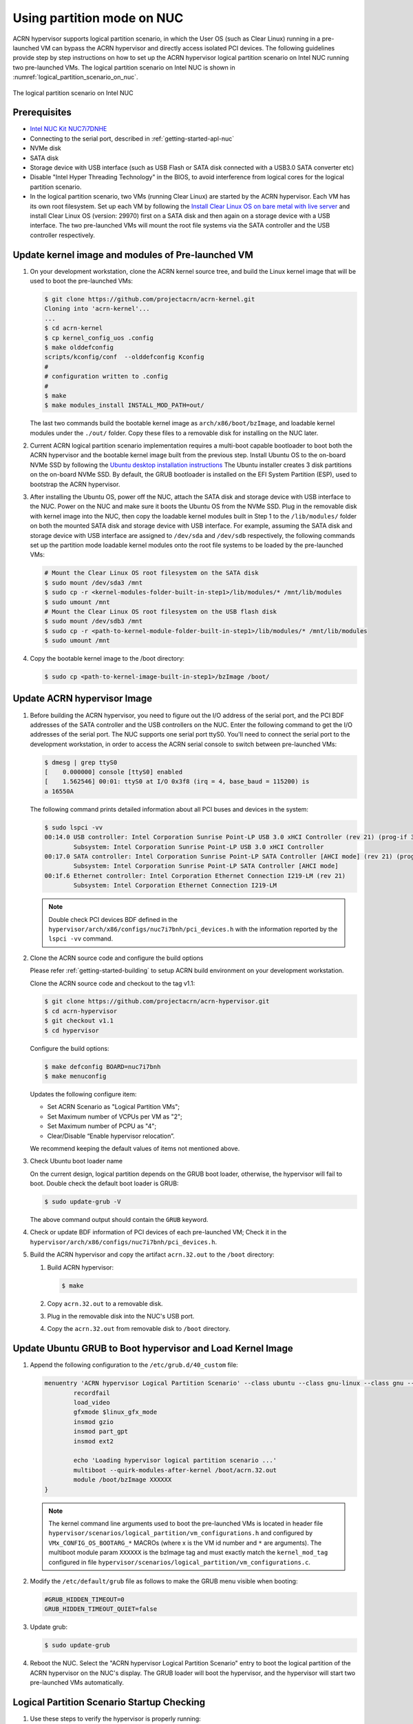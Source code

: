 .. _using_partition_mode_on_nuc:

Using partition mode on NUC
###########################

ACRN hypervisor supports logical partition scenario, in which the User OS (such
as Clear Linux) running in a pre-launched VM can bypass the ACRN hypervisor and
directly access isolated PCI devices. The following guidelines provide step by
step instructions on how to set up the ACRN hypervisor logical partition
scenario on Intel NUC running two pre-launched VMs. The logical partition
scenario on Intel NUC is shown in
:numref:`logical_partition_scenario_on_nuc`.

.. figure:: images/logical_partition_scenario_on_nuc.png
   :align: center
   :width: 400px
   :name: logical_partition_scenario_on_nuc

   The logical partition scenario on Intel NUC

Prerequisites
*************

* `Intel NUC Kit NUC7i7DNHE <https://www.intel.com/content/www/us/en/products/boards-kits/nuc/kits/nuc7i7dnhe.html>`_
* Connecting to the serial port, described in :ref:`getting-started-apl-nuc`
* NVMe disk
* SATA disk
* Storage device with USB interface (such as USB Flash
  or SATA disk connected with a USB3.0 SATA converter etc)
* Disable "Intel Hyper Threading Technology" in the BIOS, to avoid
  interference from logical cores for the logical partition scenario.
* In the logical partition scenario, two VMs (running Clear Linux)
  are started by the ACRN hypervisor.  Each VM has its own root
  filesystem. Set up each VM by following the `Install Clear Linux
  OS on bare metal with live server
  <https://clearlinux.org/documentation/clear-linux/get-started/bare-metal-install-server>`_
  and install Clear Linux OS (version: 29970) first on a SATA disk and then again
  on a storage device with a USB interface. The two pre-launched
  VMs will mount the root file systems via the SATA controller and
  the USB controller respectively.

Update kernel image and modules of Pre-launched VM
**************************************************
#. On your development workstation, clone the ACRN kernel source tree, and build
   the Linux kernel image that will be used to boot the pre-launched VMs:

   .. code-block:: none

      $ git clone https://github.com/projectacrn/acrn-kernel.git
      Cloning into 'acrn-kernel'...
      ...
      $ cd acrn-kernel
      $ cp kernel_config_uos .config
      $ make olddefconfig
      scripts/kconfig/conf  --olddefconfig Kconfig
      #
      # configuration written to .config
      #
      $ make
      $ make modules_install INSTALL_MOD_PATH=out/

   The last two commands build the bootable kernel image as
   ``arch/x86/boot/bzImage``, and loadable kernel modules under the ``./out/``
   folder. Copy these files to a removable disk for installing on the NUC later.

#. Current ACRN logical partition scenario implementation requires a multi-boot
   capable bootloader to boot both the ACRN hypervisor and the bootable kernel
   image built from the previous step. Install Ubuntu OS to the on-board NVMe
   SSD by following the `Ubuntu desktop installation instructions
   <https://tutorials.ubuntu.com/tutorial/tutorial-install-ubuntu-desktop>`_ The
   Ubuntu installer creates 3 disk partitions on the on-board NVMe SSD. By
   default, the GRUB bootloader is installed on the EFI System Partition (ESP),
   used to bootstrap the ACRN hypervisor.
#. After installing the Ubuntu OS, power off the NUC, attach the
   SATA disk and storage device with USB interface to the NUC. Power on the
   NUC and make sure it boots the Ubuntu OS from the NVMe SSD. Plug in the
   removable disk with kernel image into the NUC, then copy the loadable
   kernel modules built in Step 1 to the ``/lib/modules/`` folder on both the
   mounted SATA disk and storage device with USB interface. For example,
   assuming the SATA disk and storage device with USB interface are assigned to
   ``/dev/sda`` and ``/dev/sdb`` respectively, the following commands set up the
   partition mode loadable kernel modules onto the root file systems to be
   loaded by the pre-launched VMs:

   .. code-block:: none

      # Mount the Clear Linux OS root filesystem on the SATA disk
      $ sudo mount /dev/sda3 /mnt
      $ sudo cp -r <kernel-modules-folder-built-in-step1>/lib/modules/* /mnt/lib/modules
      $ sudo umount /mnt
      # Mount the Clear Linux OS root filesystem on the USB flash disk
      $ sudo mount /dev/sdb3 /mnt
      $ sudo cp -r <path-to-kernel-module-folder-built-in-step1>/lib/modules/* /mnt/lib/modules
      $ sudo umount /mnt

#. Copy the bootable kernel image to the /boot directory:

   .. code-block:: none

      $ sudo cp <path-to-kernel-image-built-in-step1>/bzImage /boot/

Update ACRN hypervisor Image
****************************

#. Before building the ACRN hypervisor, you need to figure out the I/O
   address of the serial port, and the PCI BDF addresses of the SATA controller
   and the USB controllers on the NUC. Enter the following command to get the
   I/O addresses of the serial port. The NUC supports one serial port ttyS0.
   You'll need to connect the serial port to the development workstation, in
   order to access the ACRN serial console to switch between pre-launched VMs:

   .. code-block:: none

      $ dmesg | grep ttyS0
      [    0.000000] console [ttyS0] enabled
      [    1.562546] 00:01: ttyS0 at I/O 0x3f8 (irq = 4, base_baud = 115200) is
      a 16550A

   The following command prints detailed information about all PCI buses and
   devices in the system:

   .. code-block:: none

      $ sudo lspci -vv
      00:14.0 USB controller: Intel Corporation Sunrise Point-LP USB 3.0 xHCI Controller (rev 21) (prog-if 30 [XHCI])
              Subsystem: Intel Corporation Sunrise Point-LP USB 3.0 xHCI Controller
      00:17.0 SATA controller: Intel Corporation Sunrise Point-LP SATA Controller [AHCI mode] (rev 21) (prog-if 01 [AHCI 1.0])
              Subsystem: Intel Corporation Sunrise Point-LP SATA Controller [AHCI mode]
      00:1f.6 Ethernet controller: Intel Corporation Ethernet Connection I219-LM (rev 21)
              Subsystem: Intel Corporation Ethernet Connection I219-LM

   .. note::

      Double check PCI devices BDF defined in the
      ``hypervisor/arch/x86/configs/nuc7i7bnh/pci_devices.h``
      with the information reported by the ``lspci -vv`` command.

#. Clone the ACRN source code and configure the build options

   Please refer :ref:`getting-started-building` to setup ACRN build environment
   on your development workstation.

   Clone the ACRN source code and checkout to the tag v1.1:

   .. code-block:: none

      $ git clone https://github.com/projectacrn/acrn-hypervisor.git
      $ cd acrn-hypervisor
      $ git checkout v1.1
      $ cd hypervisor

   Configure the build options:

   .. code-block:: none

      $ make defconfig BOARD=nuc7i7bnh
      $ make menuconfig

   Updates the following configure item:

   * Set ACRN Scenario as "Logical Partition VMs";
   * Set Maximum number of VCPUs per VM as "2";
   * Set Maximum number of PCPU as "4";
   * Clear/Disable “Enable hypervisor relocation”.

   We recommend keeping the default values of items not mentioned above.

#. Check Ubuntu boot loader name

   On the current design, logical partition depends on the GRUB boot loader,
   otherwise, the hypervisor will fail to boot. Double check the default boot
   loader is GRUB:

   .. code-block:: none

      $ sudo update-grub -V

   The above command output should contain the ``GRUB`` keyword.

#. Check or update BDF information of PCI devices of each pre-launched VM;
   Check it in the ``hypervisor/arch/x86/configs/nuc7i7bnh/pci_devices.h``.

#. Build the ACRN hypervisor and copy the artifact ``acrn.32.out`` to the
   ``/boot`` directory:

   #. Build ACRN hypervisor:

      .. code-block:: none

         $ make

   #. Copy ``acrn.32.out`` to a removable disk.

   #. Plug in the removable disk into the NUC's USB port.

   #. Copy the ``acrn.32.out`` from removable disk to ``/boot`` directory.

Update Ubuntu GRUB to Boot hypervisor and Load Kernel Image
***********************************************************

#. Append the following configuration to the ``/etc/grub.d/40_custom`` file:

   .. code-block:: none

      menuentry 'ACRN hypervisor Logical Partition Scenario' --class ubuntu --class gnu-linux --class gnu --class os $menuentry_id_option 'gnulinux-simple-e23c76ae-b06d-4a6e-ad42-46b8eedfd7d3' {
              recordfail
              load_video
              gfxmode $linux_gfx_mode
              insmod gzio
              insmod part_gpt
              insmod ext2

              echo 'Loading hypervisor logical partition scenario ...'
              multiboot --quirk-modules-after-kernel /boot/acrn.32.out
              module /boot/bzImage XXXXXX
      }

   .. note::

      The kernel command line arguments used to boot the pre-launched VMs is
      located in header file
      ``hypervisor/scenarios/logical_partition/vm_configurations.h`` and
      configured by ``VMx_CONFIG_OS_BOOTARG_*`` MACROs (where x is the VM id
      number and ``*`` are arguments).
      The multiboot module param ``XXXXXX`` is the bzImage tag and must
      exactly match the ``kernel_mod_tag`` configured in file
      ``hypervisor/scenarios/logical_partition/vm_configurations.c``.

#. Modify the ``/etc/default/grub`` file as follows to make the GRUB menu
   visible when booting:

   .. code-block:: none

      #GRUB_HIDDEN_TIMEOUT=0
      GRUB_HIDDEN_TIMEOUT_QUIET=false

#. Update grub:

   .. code-block:: none

      $ sudo update-grub

#. Reboot the NUC. Select the "ACRN hypervisor Logical Partition
   Scenario" entry to boot the logical partition of the ACRN hypervisor on the
   NUC's display. The GRUB loader will boot the hypervisor, and the
   hypervisor will start two pre-launched VMs automatically.

Logical Partition Scenario Startup Checking
*******************************************

#. Use these steps to verify the hypervisor is properly running:

   #. Login ACRN hypervisor shell from serial console.
   #. Use the ``vm_list`` check pre-launched VMs.
#. Use these steps to verify the two pre-launched VMs are running properly:

   #. Use the ``vm_console 0`` to switch to VM0's console.
   #. The VM0's clearlinux OS could boot up and login in.
   #. Use a ``Ctrl-Spacebar`` to return to the Acrn hypervisor shell.
   #. Use the ``vm_console 1`` to switch to VM1's console.
   #. The VM1's clearlinux OS could boot up and login in.

Refer to the :ref:`ACRN hypervisor shell user guide <acrnshell>`
for more information about available commands.
